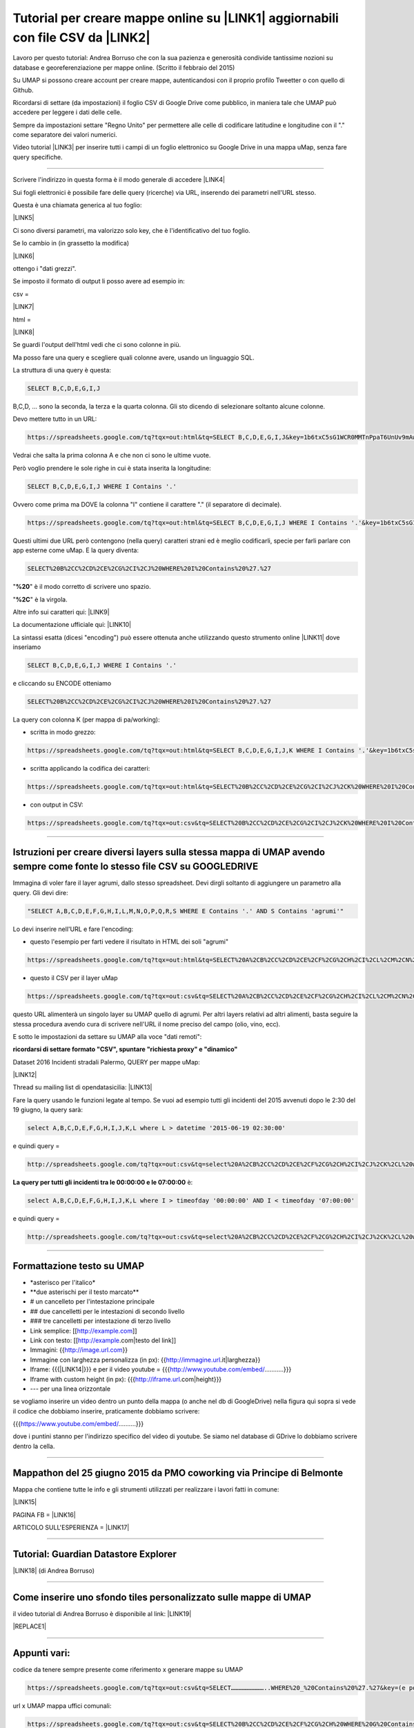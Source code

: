 
.. _h437e3f646f74e7862b524b642b621:

Tutorial per creare mappe online su \ |LINK1|\  aggiornabili con file CSV da \ |LINK2|\ 
########################################################################################

Lavoro per questo tutorial: Andrea Borruso che con la sua pazienza e generosità condivide tantissime nozioni su database e georeferenziazione per mappe online. (Scritto il febbraio del 2015)

\ |IMG1|\ 

Su UMAP si possono creare account per creare mappe, autenticandosi con il proprio profilo Tweetter o con quello di Github.

\ |IMG2|\ 

Ricordarsi di settare (da impostazioni) il foglio CSV di Google Drive come pubblico, in maniera tale che UMAP può accedere per leggere i dati delle celle.

Sempre da impostazioni settare "Regno Unito" per permettere alle celle di codificare latitudine e longitudine con il "." come separatore dei valori numerici.

Video tutorial \ |LINK3|\   per inserire tutti i campi di un foglio elettronico su Google Drive in una mappa uMap, senza fare query specifiche.

--------

Scrivere l'indirizzo in questa forma è il modo generale di accedere \ |LINK4|\ 

Sui fogli elettronici è possibile fare delle query (ricerche) via URL, inserendo dei parametri nell'URL stesso.

Questa è una chiamata generica al tuo foglio:

\ |LINK5|\ 

Ci sono diversi parametri, ma valorizzo solo key, che è l'identificativo del tuo foglio.

Se lo cambio in (in grassetto la modifica)

\ |LINK6|\ 

ottengo i "dati grezzi". 

Se imposto il formato di output li posso avere ad esempio in:

csv =

\ |LINK7|\ 

html =

\ |LINK8|\ 

Se guardi l'output dell'html vedi che ci sono colonne in più.

\ |IMG3|\ 

Ma posso fare una query e scegliere quali colonne avere, usando un linguaggio SQL.

La struttura di una query  è questa:   

.. code:: 

    SELECT B,C,D,E,G,I,J 

B,C,D, ... sono la seconda, la terza e la quarta colonna. Gli sto dicendo di selezionare soltanto alcune colonne.

Devo mettere tutto in un URL:

.. code:: 

    https://spreadsheets.google.com/tq?tqx=out:html&tq=SELECT B,C,D,E,G,I,J&key=1b6txC5sG1WCR0MMTnPpaT6UnUv9mAwxni9Ds5SkHIEY

Vedrai che salta la prima colonna A e che non ci sono le ultime vuote.

Però voglio prendere le sole righe in cui è stata inserita la longitudine:

.. code:: 

    SELECT B,C,D,E,G,I,J WHERE I Contains '.'

Ovvero come prima ma DOVE la colonna "I" contiene il carattere "." (il separatore di decimale).

.. code:: 

    https://spreadsheets.google.com/tq?tqx=out:html&tq=SELECT B,C,D,E,G,I,J WHERE I Contains '.'&key=1b6txC5sG1WCR0MMTnPpaT6UnUv9mAwxni9Ds5SkHIEY

Questi ultimi due URL però contengono (nella query) caratteri strani ed è meglio codificarli, specie per farli parlare con app esterne come uMap.  E la query diventa:

.. code:: 

    SELECT%20B%2CC%2CD%2CE%2CG%2CI%2CJ%20WHERE%20I%20Contains%20%27.%27

"\ |STYLE0|\ " è il modo corretto di scrivere uno spazio.

"\ |STYLE1|\ " è la virgola.

Altre info sui caratteri qui: \ |LINK9|\ 

La documentazione ufficiale qui: \ |LINK10|\ 

La sintassi esatta (dicesi "encoding") può essere ottenuta anche utilizzando questo strumento online \ |LINK11|\  dove inseriamo 

.. code:: 

    SELECT B,C,D,E,G,I,J WHERE I Contains '.'

  

e cliccando su ENCODE otteniamo 

.. code:: 

    SELECT%20B%2CC%2CD%2CE%2CG%2CI%2CJ%20WHERE%20I%20Contains%20%27.%27

La query con colonna K (per mappa di pa/working):

* scritta in modo grezzo:

.. code:: 

    https://spreadsheets.google.com/tq?tqx=out:html&tq=SELECT B,C,D,E,G,I,J,K WHERE I Contains '.'&key=1b6txC5sG1WCR0MMTnPpaT6UnUv9mAwxni9Ds5SkHIEY

* scritta applicando la codifica dei caratteri: 

.. code:: 

    https://spreadsheets.google.com/tq?tqx=out:html&tq=SELECT%20B%2CC%2CD%2CE%2CG%2CI%2CJ%2CK%20WHERE%20I%20Contains%20%27.%27&key=1b6txC5sG1WCR0MMTnPpaT6UnUv9mAwxni9Ds5SkHIEY

* con output in CSV:

.. code:: 

    https://spreadsheets.google.com/tq?tqx=out:csv&tq=SELECT%20B%2CC%2CD%2CE%2CG%2CI%2CJ%2CK%20WHERE%20I%20Contains%20%27.%27&key=1b6txC5sG1WCR0MMTnPpaT6UnUv9mAwxni9Ds5SkHIEY

--------

.. _h304e30331b43475823127e112177f14:

Istruzioni per creare diversi layers sulla stessa mappa di UMAP avendo sempre come fonte lo stesso file CSV su GOOGLEDRIVE
==========================================================================================================================

Immagina di voler fare il layer agrumi, dallo stesso spreadsheet. Devi dirgli soltanto di aggiungere un parametro alla query.  Gli devi dire:

.. code:: 

    "SELECT A,B,C,D,E,F,G,H,I,L,M,N,O,P,Q,R,S WHERE E Contains '.' AND S Contains 'agrumi'"

Lo devi inserire nell'URL e fare l'encoding:

* questo l'esempio per farti vedere il risultato in HTML dei soli "agrumi"

.. code:: 

    https://spreadsheets.google.com/tq?tqx=out:html&tq=SELECT%20A%2CB%2CC%2CD%2CE%2CF%2CG%2CH%2CI%2CL%2CM%2CN%2CO%2CP%2CQ%2CR%2CS%20WHERE%20E%20Contains%20%27.%27%20AND%20S%20Contains%20%27agrumi%27&key=14s-p6NbbSLDJQYk-X9IyWLcTFuBZZ1wXe1gRlwdwi7g

 

* questo il CSV per il layer uMap

.. code:: 

    https://spreadsheets.google.com/tq?tqx=out:csv&tq=SELECT%20A%2CB%2CC%2CD%2CE%2CF%2CG%2CH%2CI%2CL%2CM%2CN%2CO%2CP%2CQ%2CR%2CS%20WHERE%20E%20Contains%20%27.%27%20AND%20S%20Contains%20%27agrumi%27&key=14s-p6NbbSLDJQYk-X9IyWLcTFuBZZ1wXe1gRlwdwi7g

   

questo URL alimenterà un singolo layer su UMAP quello di agrumi. Per altri layers relativi ad altri alimenti, basta seguire la stessa procedura avendo cura di scrivere nell'URL il nome preciso del campo (olio, vino, ecc).

E sotto le impostazioni da settare su UMAP alla voce "dati remoti":

\ |IMG4|\ 

\ |STYLE2|\ 

Dataset 2016 Incidenti stradali Palermo, QUERY per mappe uMap: 

\ |LINK12|\  

Thread su mailing list di opendatasicilia: \ |LINK13|\  

Fare la query usando le funzioni legate al tempo. Se vuoi ad esempio tutti gli incidenti del 2015 avvenuti dopo le 2:30 del 19 giugno, la query sarà: 

.. code:: 

    select A,B,C,D,E,F,G,H,I,J,K,L where L > datetime '2015-06-19 02:30:00'

e quindi query = 

.. code:: 

    http://spreadsheets.google.com/tq?tqx=out:csv&tq=select%20A%2CB%2CC%2CD%2CE%2CF%2CG%2CH%2CI%2CJ%2CK%2CL%20where%20L%20%3E%20datetime%20%272015-06-19%2002%3A30%3A00%27&key=1rpOadyp3npcOfJfFJbGjFNnLpJHF8q5fnxde_kMneMs 

\ |STYLE3|\  è:  

.. code:: 

    select A,B,C,D,E,F,G,H,I,J,K,L where I > timeofday '00:00:00' AND I < timeofday '07:00:00'

e quindi query =

.. code:: 

    http://spreadsheets.google.com/tq?tqx=out:csv&tq=select%20A%2CB%2CC%2CD%2CE%2CF%2CG%2CH%2CI%2CJ%2CK%2CL%20where%20I%20%3E%20timeofday%20%2700%3A00%3A00%27%20AND%20I%20%3C%20timeofday%20%2707%3A00%3A00%27%20&key=1rpOadyp3npcOfJfFJbGjFNnLpJHF8q5fnxde_kMneMs 

--------

.. _h4df4e4561665f5044b83dea4d59:

Formattazione testo su UMAP
===========================

* \*asterisco per l'italico\*

* \*\*due asterischi per il testo marcato\*\*

* # un cancelleto per l'intestazione principale

* ## due cancelletti per le intestazioni di secondo livello

* ### tre cancelletti per intestazione di terzo livello

* Link semplice: [[http://example.com]]

* Link con testo: [[http://example.com|testo del link]]

* Immagini: {{http://image.url.com}}

* Immagine con larghezza personalizza (in px): {{http://immagine.url.it|larghezza}}

* Iframe: {{{\ |LINK14|\ }}}        e per il video youtube = {{{http://www.youtube.com/embed/………..}}}

* Iframe with custom height (in px): {{{http://iframe.url.com|height}}}

* --- per una linea orizzontale

\ |IMG5|\ 

se vogliamo inserire un video dentro un punto della mappa (o anche nel db di GoogleDrive) nella figura quì sopra si vede il codice che dobbiamo inserire, praticamente dobbiamo scrivere: 

{{{https://www.youtube.com/embed/……….}}} 

dove i puntini stanno per l'indirizzo specifico del video di youtube. Se siamo nel database di GDrive lo dobbiamo scrivere dentro la cella.

--------

.. _h7e3d78703d3145c24171c565ed157a:

Mappathon del 25 giugno 2015 da PMO coworking via Principe di Belmonte
======================================================================

Mappa che contiene tutte le info e gli strumenti utilizzati per realizzare i lavori fatti in comune:

\ |LINK15|\  

PAGINA FB = \ |LINK16|\  

ARTICOLO SULL'ESPERIENZA = \ |LINK17|\  

--------

.. _h7a626e4c591b79a74415d211931227f:

Tutorial: Guardian Datastore Explorer
=====================================

\ |LINK18|\  (di Andrea Borruso)

--------

.. _h62dc5f322383d4135d477f457b9:

Come inserire uno sfondo tiles personalizzato sulle mappe di UMAP
=================================================================

il video tutorial di Andrea Borruso è disponibile al link: \ |LINK19|\  

|REPLACE1|

--------

.. _h19412b2c2c21137d41633d46453117b:

Appunti vari:
=============

codice da tenere sempre presente come riferimento x generare mappe su UMAP

.. code:: 

    https://spreadsheets.google.com/tq?tqx=out:csv&tq=SELECT………………………..WHERE%20_%20Contains%20%27.%27&key=(e poi indirizzo specifico del foglio csv di googledrive)

url x UMAP mappa uffici comunali:

.. code:: 

    https://spreadsheets.google.com/tq?tqx=out:csv&tq=SELECT%20B%2CC%2CD%2CE%2CF%2CG%2CH%20WHERE%20G%20Contains%20%27.%27&key=1HJ5WTHwffADWEhg049umzbrJOaCV-qSXxDuWGMj-eXg

 

url x UMAP mappa aziende partecipanti al bio cluster mediterraneo di expo2015:

.. code:: 

    https://spreadsheets.google.com/tq?tqx=out:csv&tq=SELECT%20A%2CB%2CC%2CD%2CE%2CF%2CG%2CH%2CI%2CL%2CM%2CN%2CO%2CP%2CQ%2CR%2CS%20WHERE%20E%20Contains%20%27.%27&key=14s-p6NbbSLDJQYk-X9IyWLcTFuBZZ1wXe1gRlwdwi7g

--------

.. _h6b1a403e8e3d6f1c191076a3339d:

Tutorial: creare mappe online con UMAP aggiornabili con file CSV da \ |LINK20|\ 
================================================================================

a cura di Ciro Spataro, che l'ha scoperto grazie a Maurizio Napolitano (NAPO) di Trento. A questo \ |LINK21|\  è possibile leggere il suo validissimo tutorial (di NAPO) sulla possibilità di creare mappe con UMAP utilizzando fotografie attraverso EtherCalc.

Andare su \ |LINK22|\  e premere "Create Spreadsheet"

\ |IMG6|\ 

(\ |STYLE4|\ )

si aprirà un foglio elettronico nuovo  con un indirizzo come per es. \ |LINK23|\  sul quale potere inserire dati.

Alla fine dell'inserimento di dati, andare su UMAP a Layer e nella sezione DATI REMOTI - URL inserire l'url generato da EtherCalc, quindi nel caso di prima, \ |LINK24|\  seguito da .csv quindi \ |LINK25|\ . 

Tutto qui, molto più semplice della procedura  da seguire per i fogli elettronici di Google Drive. Ma non c'è un sistema di protezione dei dati che si caricano nel foglio elettronico online di EtherCalc.

Un modo per proteggere i dati caricati nelle celle del foglio elettronico di EtherCalc è quello di mettere il lucchetto alle celle già compilate.

\ |IMG7|\ 

EtherCalc è un foglio elettronico comunque aperto a tutti gli editor, non ci sono funzioni per mettere altri utenti solo come visualizzatori e non editor, diversamente da come avviene nei fogli elettronici di GoogleDrive. 

Questa è un'informazione importante da conoscere prima di utilizzare EtherCalc per generare mappe in UMAP.

--------


|REPLACE2|


.. bottom of content


.. |STYLE0| replace:: **%20**

.. |STYLE1| replace:: **%2C**

.. |STYLE2| replace:: **ricordarsi di settare formato "CSV", spuntare "richiesta proxy" e "dinamico"**

.. |STYLE3| replace:: **La query per tutti gli incidenti tra le 00:00:00 e le 07:00:00**

.. |STYLE4| replace:: *nota: non c'è bisogno di creare account per generare un dataset su EtherCalc*


.. |REPLACE1| raw:: html

    <iframe width="100%" height="380" src="https://www.youtube.com/embed/FeUayR8t8oM" frameborder="0" allow="autoplay; encrypted-media" allowfullscreen></iframe>
.. |REPLACE2| raw:: html

    <script id="dsq-count-scr" src="//guida-readthedocs.disqus.com/count.js" async></script>
    
    <div id="disqus_thread"></div>
    <script>
    
    /**
    *  RECOMMENDED CONFIGURATION VARIABLES: EDIT AND UNCOMMENT THE SECTION BELOW TO INSERT DYNAMIC VALUES FROM YOUR PLATFORM OR CMS.
    *  LEARN WHY DEFINING THESE VARIABLES IS IMPORTANT: https://disqus.com/admin/universalcode/#configuration-variables*/
    /*
    
    var disqus_config = function () {
    this.page.url = PAGE_URL;  // Replace PAGE_URL with your page's canonical URL variable
    this.page.identifier = PAGE_IDENTIFIER; // Replace PAGE_IDENTIFIER with your page's unique identifier variable
    };
    */
    (function() { // DON'T EDIT BELOW THIS LINE
    var d = document, s = d.createElement('script');
    s.src = 'https://guida-readthedocs.disqus.com/embed.js';
    s.setAttribute('data-timestamp', +new Date());
    (d.head || d.body).appendChild(s);
    })();
    </script>
    <noscript>Please enable JavaScript to view the <a href="https://disqus.com/?ref_noscript">comments powered by Disqus.</a></noscript>

.. |LINK1| raw:: html

    <a href="http://umap.openstreetmap.fr/it/" target="_blank">UMAP</a>

.. |LINK2| raw:: html

    <a href="https://drive.google.com/drive" target="_blank">GOOGLEDRIVE</a>

.. |LINK3| raw:: html

    <a href="https://www.youtube.com/watch?v=YKZc84WtTd4" target="_blank">https://www.youtube.com/watch?v=YKZc84WtTd4</a>

.. |LINK4| raw:: html

    <a href="https://spreadsheets.google.com/" target="_blank">https://spreadsheets.google.com/</a>

.. |LINK5| raw:: html

    <a href="https://spreadsheets.google.com/?tqx=&tq=&key=1b6txC5sG1WCR0MMTnPpaT6UnUv9mAwxni9Ds5SkHIEY" target="_blank">https://spreadsheets.google.com/?tqx=&tq=&key=1b6txC5sG1WCR0MMTnPpaT6UnUv9mAwxni9Ds5SkHIEY</a>

.. |LINK6| raw:: html

    <a href="https://spreadsheets.google.com/tq?tqx=&tq=&key=1b6txC5sG1WCR0MMTnPpaT6UnUv9mAwxni9Ds5SkHIEY" target="_blank">https://spreadsheets.google.com/tq?tqx=&tq=&key=1b6txC5sG1WCR0MMTnPpaT6UnUv9mAwxni9Ds5SkHIEY</a>

.. |LINK7| raw:: html

    <a href="https://spreadsheets.google.com/tq?tqx=out:html&tq=&key=1b6txC5sG1WCR0MMTnPpaT6UnUv9mAwxni9Ds5SkHIEY" target="_blank">https://spreadsheets.google.com/tq?tqx=out:csv&tq=&key=1b6txC5sG1WCR0MMTnPpaT6UnUv9mAwxni9Ds5SkHIEY</a>

.. |LINK8| raw:: html

    <a href="https://spreadsheets.google.com/tq?tqx=out:html&tq=&key=1b6txC5sG1WCR0MMTnPpaT6UnUv9mAwxni9Ds5SkHIEY" target="_blank">https://spreadsheets.google.com/tq?tqx=out:html&tq=&key=1b6txC5sG1WCR0MMTnPpaT6UnUv9mAwxni9Ds5SkHIEY</a>

.. |LINK9| raw:: html

    <a href="http://www.w3schools.com/tags/ref_urlencode.asp" target="_blank">http://www.w3schools.com/tags/ref_urlencode.asp</a>

.. |LINK10| raw:: html

    <a href="https://developers.google.com/chart/interactive/docs/querylanguage" target="_blank">https://developers.google.com/chart/interactive/docs/querylanguage</a>

.. |LINK11| raw:: html

    <a href="http://meyerweb.com/eric/tools/dencoder/" target="_blank">http://meyerweb.com/eric/tools/dencoder/</a>

.. |LINK12| raw:: html

    <a href="https://docs.google.com/spreadsheets/d/1rpOadyp3npcOfJfFJbGjFNnLpJHF8q5fnxde_kMneMs" target="_blank">https://docs.google.com/spreadsheets/d/1rpOadyp3npcOfJfFJbGjFNnLpJHF8q5fnxde_kMneMs</a>

.. |LINK13| raw:: html

    <a href="https://groups.google.com/forum/#!topic/opendatasicilia/X0BDsSNBlq8" target="_blank">https://groups.google.com/forum/#!topic/opendatasicilia/X0BDsSNBlq8</a>

.. |LINK14| raw:: html

    <a href="http://iframe.url.com" target="_blank">http://iframe.url.com</a>

.. |LINK15| raw:: html

    <a href="http://umap.openstreetmap.fr/it/map/esercitazione-per-mappathon-palermo-25-giugno-2015_45262" target="_blank">http://umap.openstreetmap.fr/it/map/esercitazione-per-mappathon-palermo-25-giugno-2015_45262</a>

.. |LINK16| raw:: html

    <a href="https://www.facebook.com/events/1589763317955627/" target="_blank">https://www.facebook.com/events/1589763317955627/</a>

.. |LINK17| raw:: html

    <a href="http://opendatasicilia.it/2015/06/26/il-1-mappathon-pubblico-a-palermo-25-06-2015-pmocoworking/" target="_blank">http://opendatasicilia.it/2015/06/26/il-1-mappathon-pubblico-a-palermo-25-06-2015-pmocoworking/</a>

.. |LINK18| raw:: html

    <a href="http://school.dataninja.it/unit/guardian-datastore-explorer-per-costruire-query-su-fogli-elettronici-google-drive/" target="_blank">Per costruire query su fogli elettronici Google Drive</a>

.. |LINK19| raw:: html

    <a href="https://www.youtube.com/watch?v=FeUayR8t8oM&feature=youtu.be&hd=1" target="_blank">https://www.youtube.com/watch?v=FeUayR8t8oM&feature=youtu.be&hd=1</a>

.. |LINK20| raw:: html

    <a href="https://ethercalc.org/" target="_blank">EtherCalc</a>

.. |LINK21| raw:: html

    <a href="http://de.straba.us/2015/05/22/tutorial-creare-una-mappa-online-con-fotografie-in-umap-aggiornabile-con-ethercalc/" target="_blank">link</a>

.. |LINK22| raw:: html

    <a href="https://ethercalc.org/" target="_blank">https://ethercalc.org/</a>

.. |LINK23| raw:: html

    <a href="https://ethercalc.org/78ljkaxjtw" target="_blank">https://ethercalc.org/78ljkaxjtw</a>

.. |LINK24| raw:: html

    <a href="https://ethercalc.org/78ljkaxjtw" target="_blank">https://ethercalc.org/78ljkaxjtw</a>

.. |LINK25| raw:: html

    <a href="https://ethercalc.org/78ljkaxjtw.csv" target="_blank">https://ethercalc.org/78ljkaxjtw.csv</a>


.. |IMG1| image:: static/tutorial-googledrive-to-umap_1.png
   :height: 373 px
   :width: 473 px

.. |IMG2| image:: static/tutorial-googledrive-to-umap_2.png
   :height: 341 px
   :width: 476 px

.. |IMG3| image:: static/tutorial-googledrive-to-umap_3.png
   :height: 206 px
   :width: 545 px

.. |IMG4| image:: static/tutorial-googledrive-to-umap_4.png
   :height: 469 px
   :width: 222 px

.. |IMG5| image:: static/tutorial-googledrive-to-umap_5.png
   :height: 462 px
   :width: 728 px

.. |IMG6| image:: static/tutorial-googledrive-to-umap_6.png
   :height: 96 px
   :width: 356 px

.. |IMG7| image:: static/tutorial-googledrive-to-umap_7.png
   :height: 225 px
   :width: 652 px
